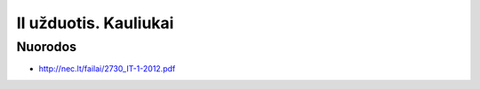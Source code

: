 II užduotis. Kauliukai
======================


Nuorodos
--------

- http://nec.lt/failai/2730_IT-1-2012.pdf
